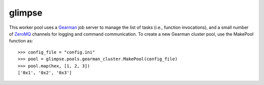 
.. index::
   pair: zeromq; glimpse


.. _glimpse_zeromq:

===================
glimpse
===================


.. seealso::

   - http://packages.python.org/glimpse/index.html
   - http://packages.python.org/glimpse/manual/pools/gearman_pool.html


This worker pool uses a `Gearman <http://gearman.org/>`_ job server to
manage the list of tasks (i.e., function invocations), and a small number of
`ZeroMQ <http://www.zeromq.org/>`_ channels for logging and command
communication. To create a new Gearman cluster pool, use the
MakePool function as::

   >>> config_file = "config.ini"
   >>> pool = glimpse.pools.gearman_cluster.MakePool(config_file)
   >>> pool.map(hex, [1, 2, 3])
   ['0x1', '0x2', '0x3']
